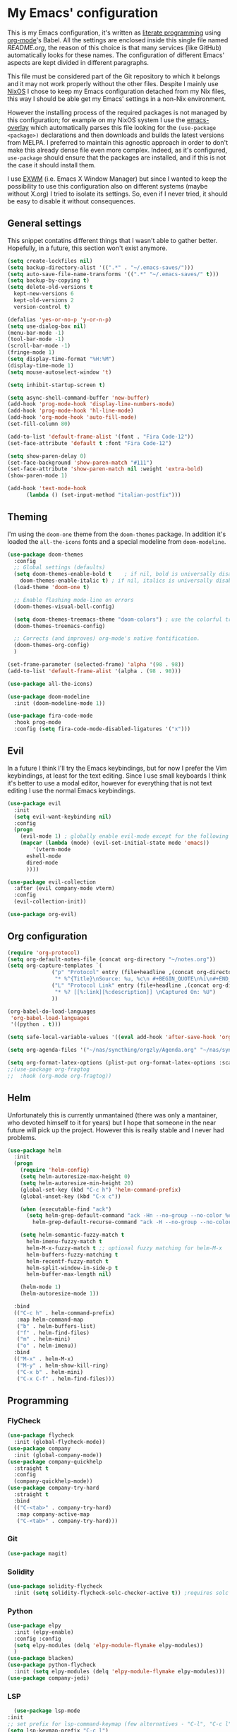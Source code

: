 #+PROPERTY: header-args:emacs-lisp :tangle yes

* My Emacs' configuration

This is my Emacs configuration, it's written as [[https://www.wikiwand.com/en/Literate_programming][literate programming]]
using [[https://orgmode.org/][org-mode]]'s Babel.
All the settings are enclosed inside this single file named
[[README.org]], the reason of this choice is that many services (like
GitHub) automatically looks for these names.
The configuration of different Emacs' aspects are kept divided in
different paragraphs. 

This file must be considered part of the Git repository to which it
belongs and it may not work properly without the other files.
Despite I mainly use [[https://nixos.org][NixOS]] I chose to keep my Emacs configuration
detached from my Nix files, this way I should be able get my Emacs'
settings in a non-Nix environment.

However the installing process of the required packages is not managed
by this configuration; for example on my NixOS system I use the
[[https://github.com/nix-community/emacs-overlay][emacs-overlay]] which automatically parses this file looking for the
~(use-package <package>)~ declarations and then downloads and builds
the latest versions from MELPA.
I preferred to maintain this agnostic approach in order to don't make
this already dense file even more complex.
Indeed, as it's configured, ~use-package~ should ensure that the
packages are installed, and if this is not the case it should install
them.

I use [[https://github.com/ch11ng/exwm][EXWM]] (i.e. Emacs X Window Manager) but since I wanted to keep
the possibility to use this configuration also on different systems
(maybe without X.org) I tried to isolate its settings.
So, even if I never tried, it should be easy to disable it without
consequences.

** General settings
This snippet contatins different things that I wasn't able to gather
better.
Hopefully, in a future, this section won't exist anymore.

#+begin_src emacs-lisp 
  (setq create-lockfiles nil)
  (setq backup-directory-alist '((".*" . "~/.emacs-saves/")))
  (setq auto-save-file-name-transforms '((".*" "~/.emacs-saves/" t)))
  (setq backup-by-copying t)
  (setq delete-old-versions t
	kept-new-versions 6
	kept-old-versions 2
	version-control t)

  (defalias 'yes-or-no-p 'y-or-n-p)
  (setq use-dialog-box nil)
  (menu-bar-mode -1)
  (tool-bar-mode -1)
  (scroll-bar-mode -1)
  (fringe-mode 1)
  (setq display-time-format "%H:%M")
  (display-time-mode 1)
  (setq mouse-autoselect-window 't)

  (setq inhibit-startup-screen t)

  (setq async-shell-command-buffer 'new-buffer)
  (add-hook 'prog-mode-hook 'display-line-numbers-mode)
  (add-hook 'prog-mode-hook 'hl-line-mode)
  (add-hook 'org-mode-hook 'auto-fill-mode)
  (set-fill-column 80)

  (add-to-list 'default-frame-alist '(font . "Fira Code-12"))
  (set-face-attribute 'default t :font "Fira Code-12")

  (setq show-paren-delay 0)
  (set-face-background 'show-paren-match "#111")
  (set-face-attribute 'show-paren-match nil :weight 'extra-bold)
  (show-paren-mode 1)

  (add-hook 'text-mode-hook
	    (lambda () (set-input-method "italian-postfix")))
#+end_src

** Theming
I'm using the ~doom-one~ theme from the ~doom-themes~ package.
In addition it's loaded the ~all-the-icons~ fonts and a special
modeline from ~doom-modeline~.

#+begin_src emacs-lisp 
  (use-package doom-themes
    :config
    ;; Global settings (defaults)
    (setq doom-themes-enable-bold t    ; if nil, bold is universally disabled
	  doom-themes-enable-italic t) ; if nil, italics is universally disabled
    (load-theme 'doom-one t)

    ;; Enable flashing mode-line on errors
    (doom-themes-visual-bell-config)
  
    (setq doom-themes-treemacs-theme "doom-colors") ; use the colorful treemacs theme
    (doom-themes-treemacs-config)
  
    ;; Corrects (and improves) org-mode's native fontification.
    (doom-themes-org-config)
    )

  (set-frame-parameter (selected-frame) 'alpha '(98 . 98))
  (add-to-list 'default-frame-alist '(alpha . (98 . 98)))

  (use-package all-the-icons)

  (use-package doom-modeline
    :init (doom-modeline-mode 1))

  (use-package fira-code-mode
    :hook prog-mode
    :config (setq fira-code-mode-disabled-ligatures '("x")))
#+end_src

** Evil 
In a future I think I'll try the Emacs keybindings, but for now I
prefer the Vim keybindings, at least for the text editing.
Since I use small keyboards I think it's better to use a modal editor,
however for everything that is not text editing I use the normal Emacs
keybindings.
#+begin_src emacs-lisp
  (use-package evil
    :init
    (setq evil-want-keybinding nil)
    :config
    (progn
      (evil-mode 1) ; globally enable evil-mode except for the following modes
      (mapcar (lambda (mode) (evil-set-initial-state mode 'emacs))
	      '(vterm-mode
		eshell-mode
		dired-mode
		))))

  (use-package evil-collection
    :after (evil company-mode vterm)
    :config
    (evil-collection-init))

  (use-package org-evil)
#+end_src

** Org configuration

#+begin_src emacs-lisp 
  (require 'org-protocol)
  (setq org-default-notes-file (concat org-directory "~/notes.org"))
  (setq org-capture-templates `(
				("p" "Protocol" entry (file+headline ,(concat org-directory "notes.org") "Inbox")
				 "* %^{Title}\nSource: %u, %c\n #+BEGIN_QUOTE\n%i\n#+END_QUOTE\n\n\n%?")
				("L" "Protocol Link" entry (file+headline ,(concat org-directory "notes.org") "Inbox")
				 "* %? [[%:link][%:description]] \nCaptured On: %U")
				))

  (org-babel-do-load-languages
   'org-babel-load-languages
   '((python . t)))

  (setq safe-local-variable-values '((eval add-hook 'after-save-hook 'org-icalendar-export-to-ics nil t)))

  (setq org-agenda-files '("~/nas/syncthing/orgzly/Agenda.org" "~/nas/syncthing/orgzly/Lavoro.org"))

  (setq org-format-latex-options (plist-put org-format-latex-options :scale 1.6))
  ;;(use-package org-fragtog
  ;;  :hook (org-mode org-fragtog))
#+end_src

** Helm
Unfortunately this is currently unmantained (there was only a
mantainer, who devoted himself to it for years) but I hope that
someone in the near future will pick up the project.
However this is really stable and I never had problems.

#+begin_src emacs-lisp
(use-package helm
  :init
  (progn
    (require 'helm-config)
    (setq helm-autoresize-max-height 0)
    (setq helm-autoresize-min-height 20)
    (global-set-key (kbd "C-c h") 'helm-command-prefix)
    (global-unset-key (kbd "C-x c"))

    (when (executable-find "ack")
      (setq helm-grep-default-command "ack -Hn --no-group --no-color %e %p %f"
	    helm-grep-default-recurse-command "ack -H --no-group --no-color %e %p %f"))

    (setq helm-semantic-fuzzy-match t
	  helm-imenu-fuzzy-match t
	  helm-M-x-fuzzy-match t ;; optional fuzzy matching for helm-M-x
	  helm-buffers-fuzzy-matching t
	  helm-recentf-fuzzy-match t
	  helm-split-window-in-side-p t
	  helm-buffer-max-length nil)

    (helm-mode 1)
    (helm-autoresize-mode 1))

  :bind
  (("C-c h" . helm-command-prefix)
   :map helm-command-map
   ("b" . helm-buffers-list)
   ("f" . helm-find-files)
   ("m" . helm-mini)
   ("o" . helm-imenu))
  :bind
  (("M-x" . helm-M-x)
   ("M-y" . helm-show-kill-ring)
   ("C-x b" . helm-mini)
   ("C-x C-f" . helm-find-files)))
#+end_src

** Programming
*** FlyCheck

#+begin_src emacs-lisp
  (use-package flycheck
    :init (global-flycheck-mode))
  (use-package company
    :init (global-company-mode))
  (use-package company-quickhelp
    :straight t
    :config
    (company-quickhelp-mode))
  (use-package company-try-hard
    :straight t
    :bind
    (("C-<tab>" . company-try-hard)
     :map company-active-map
     ("C-<tab>" . company-try-hard)))
#+end_src

*** Git
    
#+begin_src emacs-lisp
  (use-package magit)
#+end_src

*** Solidity
    
#+begin_src emacs-lisp
  (use-package solidity-flycheck
    :init (setq solidity-flycheck-solc-checker-active t)) ;requires solc in PATH
#+end_src

*** Python
#+begin_src emacs-lisp
  (use-package elpy
    :init (elpy-enable)
    :config :config
    (setq elpy-modules (delq 'elpy-module-flymake elpy-modules))
    )
  (use-package blacken)
  (use-package python-flycheck
    :init (setq elpy-modules (delq 'elpy-module-flymake elpy-modules)))
  (use-package company-jedi)
#+end_src

*** LSP
    #+begin_src emacs-lisp
      (use-package lsp-mode
	:init
	;; set prefix for lsp-command-keymap (few alternatives - "C-l", "C-c l")
	(setq lsp-keymap-prefix "C-c l")
	:hook (;; replace XXX-mode with concrete major-mode(e. g. python-mode)
	       (XXX-mode . lsp)
	       ;; if you want which-key integration
	       (lsp-mode . lsp-enable-which-key-integration))
	:commands lsp)

      ;; optionally
      (use-package lsp-ui :commands lsp-ui-mode)
      ;; if you are helm user
      (use-package helm-lsp :commands helm-lsp-workspace-symbol)

      ;; optionally if you want to use debugger
      (use-package dap-mode)
      ;; (use-package dap-LANGUAGE) to load the dap adapter for your language

      ;; optional if you want which-key integration
      (use-package which-key
	:config
	(which-key-mode))
      (add-hook 'haskell-mode-hook #'lsp)
      (add-hook 'haskell-literate-mode-hook #'lsp)
    #+end_src

*** Haskell
    #+begin_src emacs-lisp
(use-package haskell-mode)
(use-package lsp-haskell)
(use-package dap-haskell)
    #+end_src
    
*** Nix
    #+begin_src emacs-lisp
(use-package nix-mode
  :mode "\\.nix\\'")

;;(use-package company-nixos-options
;;  :after company
;;  :config
;;  (progn
;;    (add-to-list 'company-backends 'company-nixos-options)))

(use-package helm-nixos-options)
#+end_src

** Mail
*** Notmuch
#+begin_src emacs-lisp
    (use-package notmuch)
    (use-package org-notmuch)
#+end_src
*** SMTP settings
#+begin_src emacs-lisp
  (setq smtpmail-smtp-server "smtp.autistici.org"
	smtpmail-smtp-service 587
	smtpmail-local-domain "")
#+end_src
